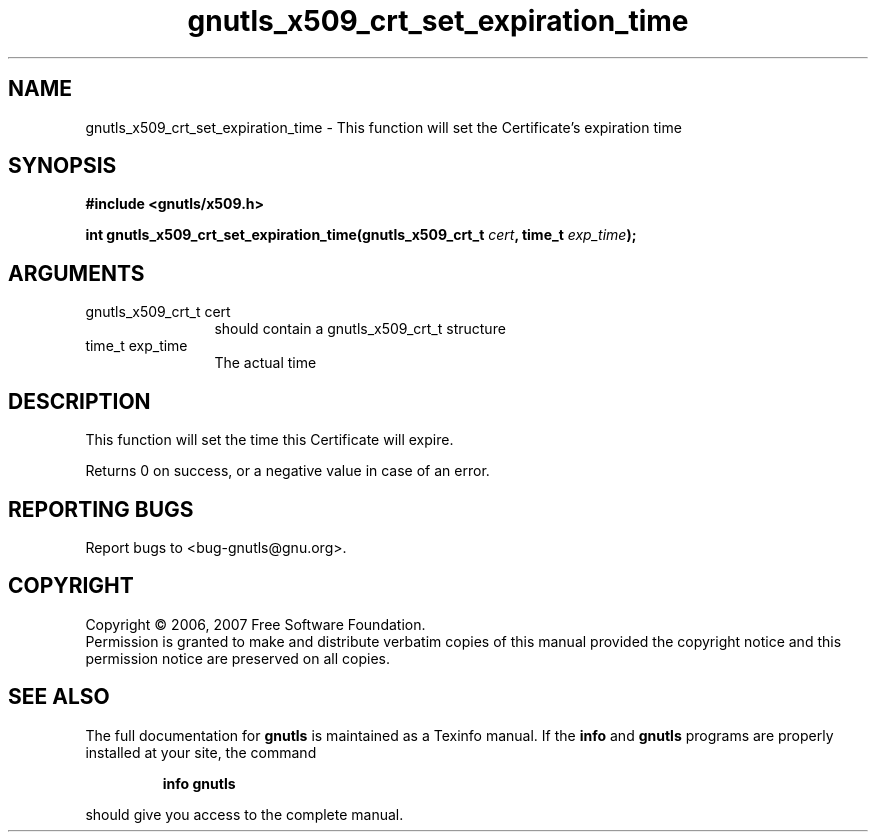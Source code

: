 .\" DO NOT MODIFY THIS FILE!  It was generated by gdoc.
.TH "gnutls_x509_crt_set_expiration_time" 3 "2.2.0" "gnutls" "gnutls"
.SH NAME
gnutls_x509_crt_set_expiration_time \- This function will set the Certificate's expiration time
.SH SYNOPSIS
.B #include <gnutls/x509.h>
.sp
.BI "int gnutls_x509_crt_set_expiration_time(gnutls_x509_crt_t " cert ", time_t " exp_time ");"
.SH ARGUMENTS
.IP "gnutls_x509_crt_t cert" 12
should contain a gnutls_x509_crt_t structure
.IP "time_t exp_time" 12
The actual time
.SH "DESCRIPTION"
This function will set the time this Certificate will expire.

Returns 0 on success, or a negative value in case of an error.
.SH "REPORTING BUGS"
Report bugs to <bug-gnutls@gnu.org>.
.SH COPYRIGHT
Copyright \(co 2006, 2007 Free Software Foundation.
.br
Permission is granted to make and distribute verbatim copies of this
manual provided the copyright notice and this permission notice are
preserved on all copies.
.SH "SEE ALSO"
The full documentation for
.B gnutls
is maintained as a Texinfo manual.  If the
.B info
and
.B gnutls
programs are properly installed at your site, the command
.IP
.B info gnutls
.PP
should give you access to the complete manual.
